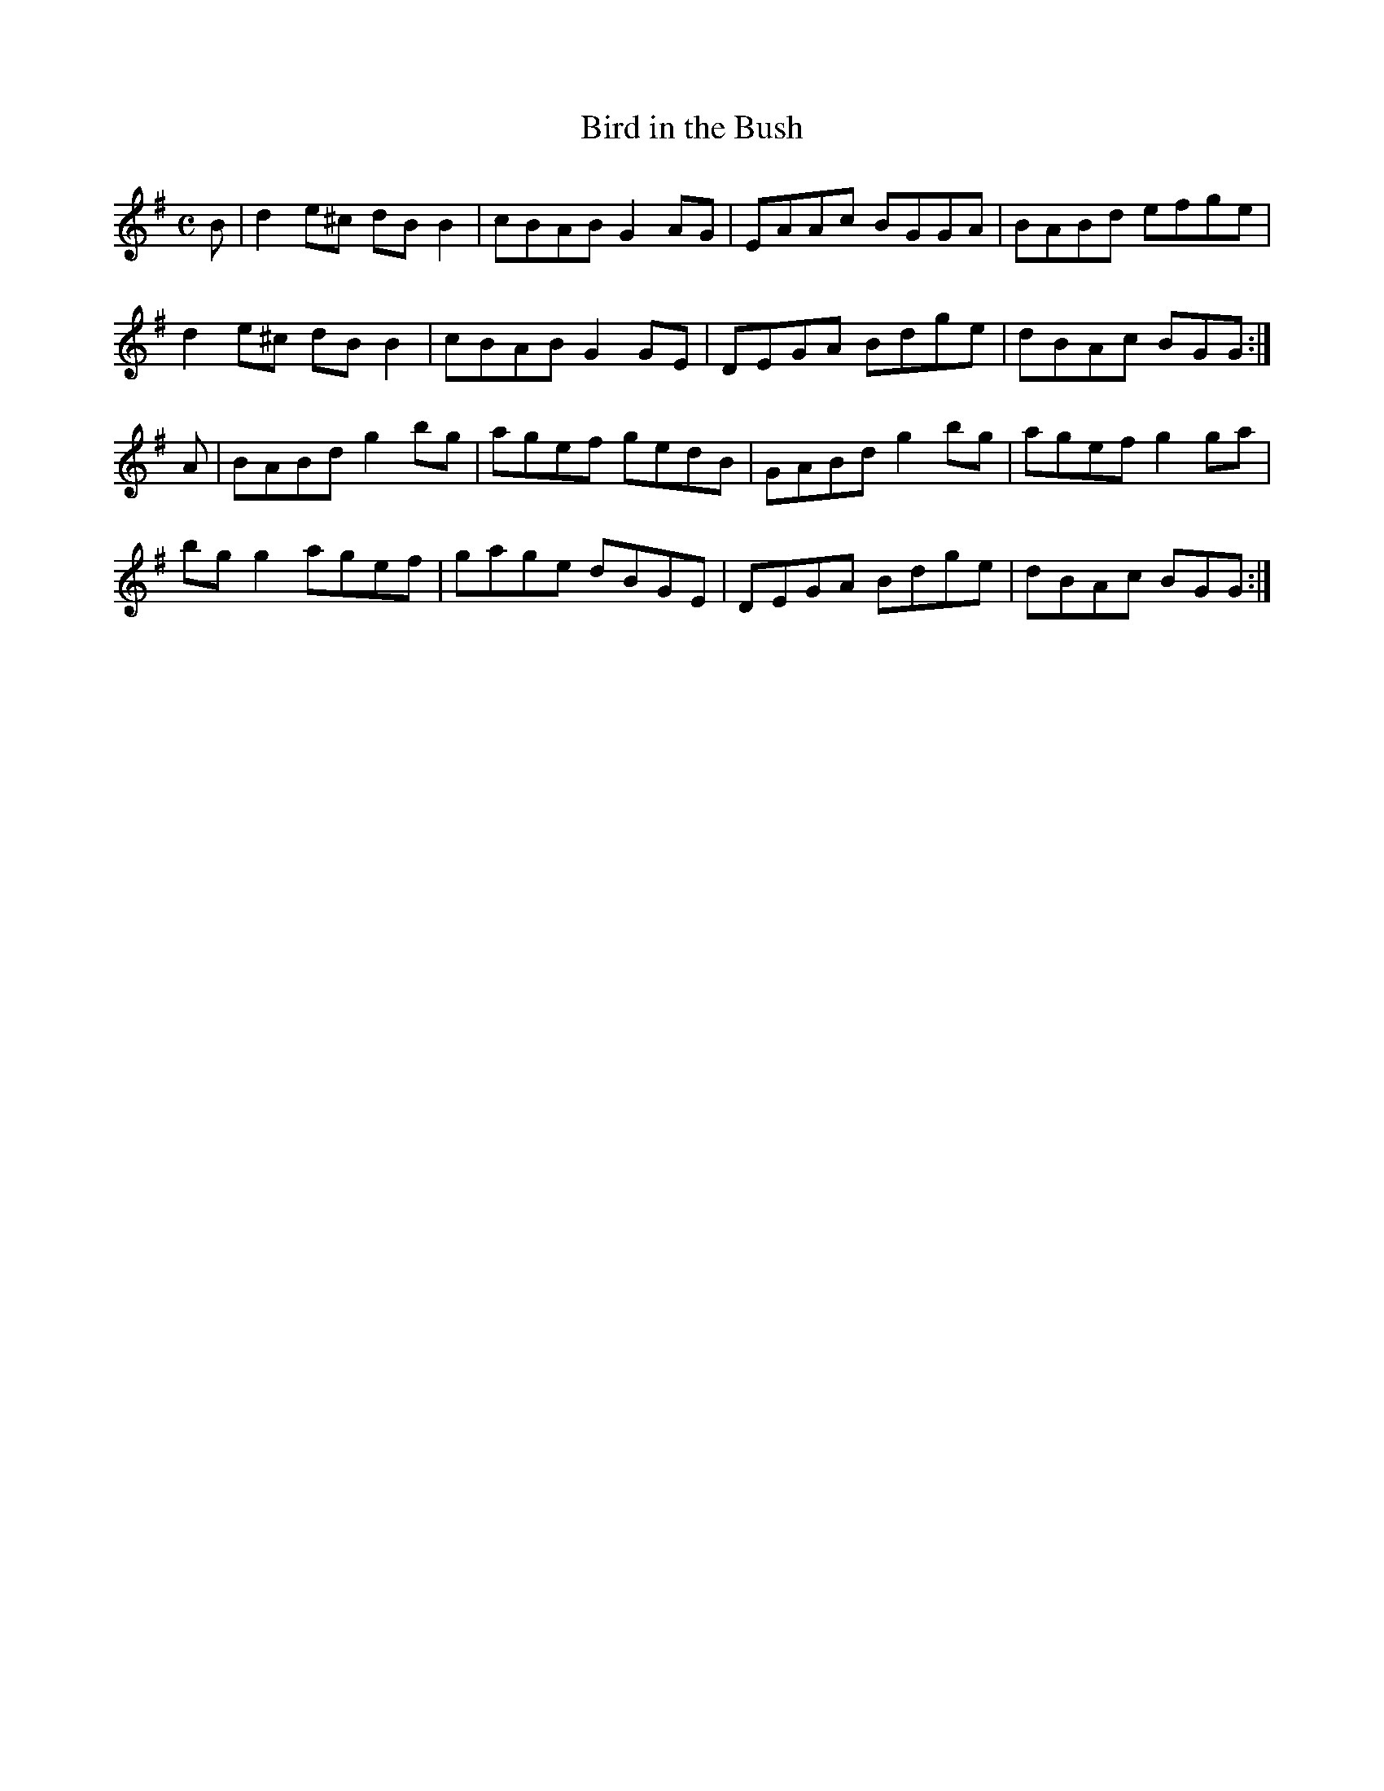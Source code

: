 X:11
T:Bird in the Bush
Z: id:dc-reel-13
M:C
L:1/8
K:G Major
B|d2e^c dBB2|cBAB G2AG|EAAc BGGA|BABd efge|!
d2e^c dBB2|cBAB G2GE|DEGA Bdge|dBAc BGG:|!
A|BABd g2bg|agef gedB|GABd g2bg|agef g2ga|!
bgg2 agef|gage dBGE|DEGA Bdge|dBAc BGG:|!